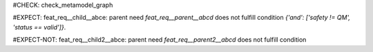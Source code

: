 ..
   # *******************************************************************************
   # Copyright (c) 2025 Contributors to the Eclipse Foundation
   #
   # See the NOTICE file(s) distributed with this work for additional
   # information regarding copyright ownership.
   #
   # This program and the accompanying materials are made available under the
   # terms of the Apache License Version 2.0 which is available at
   # https://www.apache.org/licenses/LICENSE-2.0
   #
   # SPDX-License-Identifier: Apache-2.0
   # *******************************************************************************
#CHECK: check_metamodel_graph

.. feat_req:: Parent requirement
   :id: feat_req__parent__abcd
   :safety: QM
   :status: valid

#EXPECT: feat_req__child__abce: parent need `feat_req__parent__abcd` does not fulfill condition `{'and': ['safety != QM', 'status == valid']}`.

.. feat_req:: Child requirement
   :id: feat_req__child__abce
   :safety: ASIL_B
   :status: valid
   :satisfies: feat_req__parent__abcd


.. feat_req:: Parent requirement 2
   :id: feat_req__parent2__abcd
   :safety: ASIL_B
   :status: valid

#EXPECT-NOT: feat_req__child2__abce: parent need `feat_req__parent2__abcd` does not fulfill condition

.. feat_req:: Child requirement 2
   :id: feat_req__child2__abce
   :safety: ASIL_B
   :status: valid
   :satisfies: feat_req__parent__abcd
